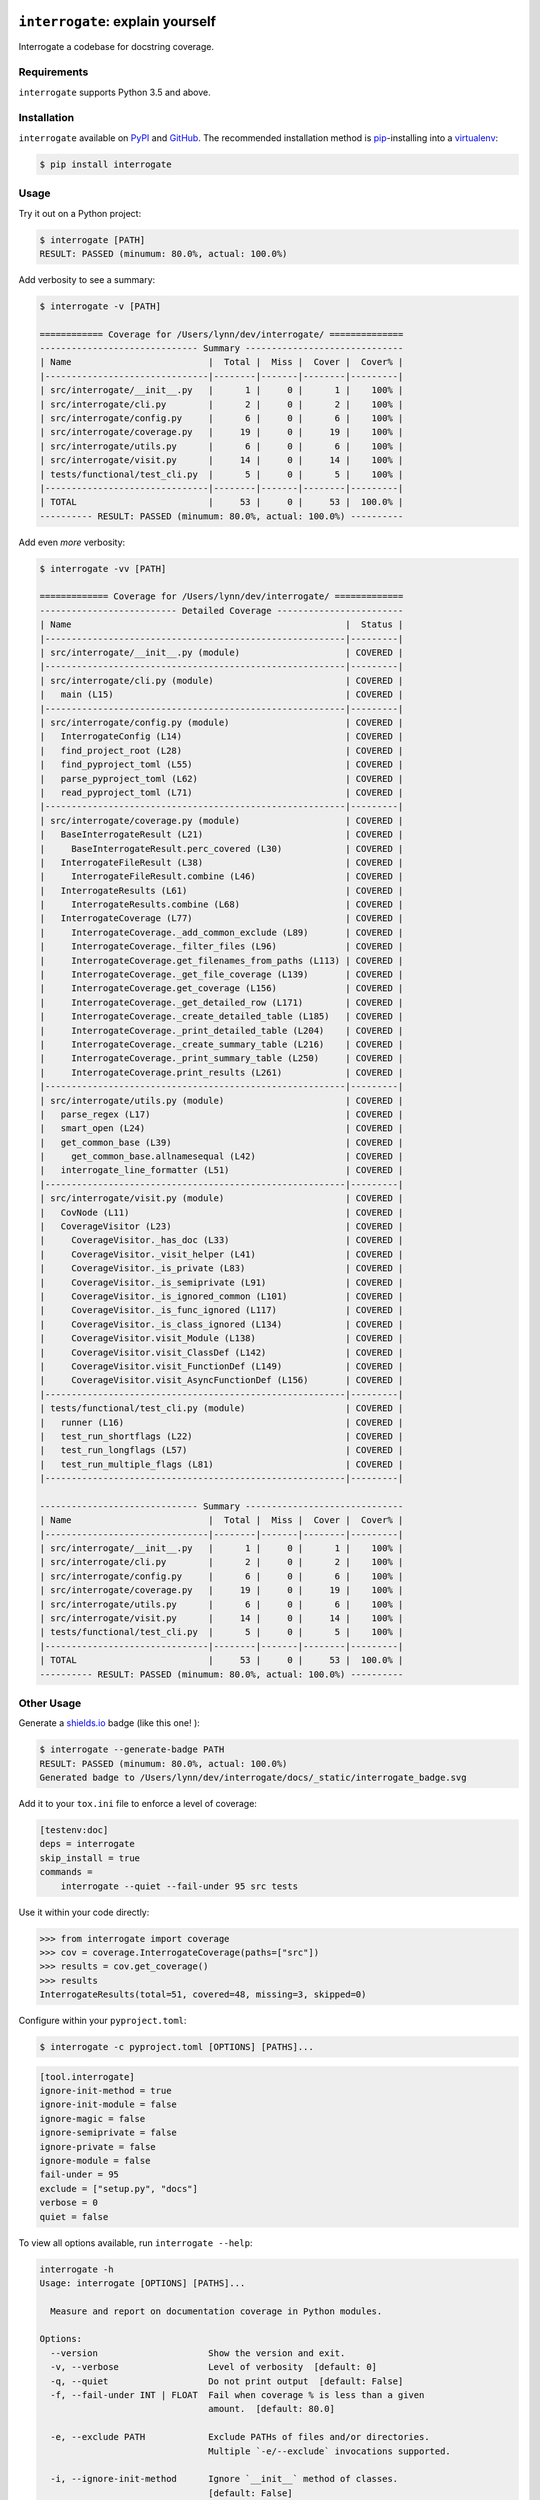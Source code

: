 .. image:: https://interrogate.readthedocs.io/en/latest/_static/logo_pink.png
    :alt: Pink Sloth Logo

=================================
``interrogate``: explain yourself
=================================

.. image:: https://interrogate.readthedocs.io/en/latest/_static/interrogate_badge.svg
   :target: https://github.com/econchick/interrogate
   :alt: Documentation Coverage

.. image:: https://readthedocs.org/projects/interrogate/badge/?version=latest&style=flat
   :target: https://interrogate.readthedocs.io/en/latest/?badge=latest
   :alt: Documentation Status

.. image:: https://github.com/econchick/interrogate/workflows/CI/badge.svg?branch=master
   :target: https://github.com/econchick/interrogate/actions?workflow=CI
   :alt: CI Status

Interrogate a codebase for docstring coverage.

.. start-readme

Requirements
============

``interrogate`` supports Python 3.5 and above.


Installation
============

``interrogate`` available on `PyPI <https://pypi.org/project/interrogate/>`_ and `GitHub <https://github.com/econchick/interrogate>`_. The recommended installation method is `pip <https://pip.pypa.io/en/stable/>`_-installing into a `virtualenv <https://hynek.me/articles/virtualenv-lives/>`_:

.. code-block:: console

    $ pip install interrogate

Usage
=====

Try it out on a Python project:

.. code-block:: console

    $ interrogate [PATH]
    RESULT: PASSED (minumum: 80.0%, actual: 100.0%)


Add verbosity to see a summary:

.. code-block:: console

    $ interrogate -v [PATH]

    ============ Coverage for /Users/lynn/dev/interrogate/ ==============
    ------------------------------ Summary ------------------------------
    | Name                          |  Total |  Miss |  Cover |  Cover% |
    |-------------------------------|--------|-------|--------|---------|
    | src/interrogate/__init__.py   |      1 |     0 |      1 |    100% |
    | src/interrogate/cli.py        |      2 |     0 |      2 |    100% |
    | src/interrogate/config.py     |      6 |     0 |      6 |    100% |
    | src/interrogate/coverage.py   |     19 |     0 |     19 |    100% |
    | src/interrogate/utils.py      |      6 |     0 |      6 |    100% |
    | src/interrogate/visit.py      |     14 |     0 |     14 |    100% |
    | tests/functional/test_cli.py  |      5 |     0 |      5 |    100% |
    |-------------------------------|--------|-------|--------|---------|
    | TOTAL                         |     53 |     0 |     53 |  100.0% |
    ---------- RESULT: PASSED (minumum: 80.0%, actual: 100.0%) ----------


Add even *more* verbosity:


.. code-block:: console

    $ interrogate -vv [PATH]

    ============= Coverage for /Users/lynn/dev/interrogate/ =============
    -------------------------- Detailed Coverage ------------------------
    | Name                                                    |  Status |
    |---------------------------------------------------------|---------|
    | src/interrogate/__init__.py (module)                    | COVERED |
    |---------------------------------------------------------|---------|
    | src/interrogate/cli.py (module)                         | COVERED |
    |   main (L15)                                            | COVERED |
    |---------------------------------------------------------|---------|
    | src/interrogate/config.py (module)                      | COVERED |
    |   InterrogateConfig (L14)                               | COVERED |
    |   find_project_root (L28)                               | COVERED |
    |   find_pyproject_toml (L55)                             | COVERED |
    |   parse_pyproject_toml (L62)                            | COVERED |
    |   read_pyproject_toml (L71)                             | COVERED |
    |---------------------------------------------------------|---------|
    | src/interrogate/coverage.py (module)                    | COVERED |
    |   BaseInterrogateResult (L21)                           | COVERED |
    |     BaseInterrogateResult.perc_covered (L30)            | COVERED |
    |   InterrogateFileResult (L38)                           | COVERED |
    |     InterrogateFileResult.combine (L46)                 | COVERED |
    |   InterrogateResults (L61)                              | COVERED |
    |     InterrogateResults.combine (L68)                    | COVERED |
    |   InterrogateCoverage (L77)                             | COVERED |
    |     InterrogateCoverage._add_common_exclude (L89)       | COVERED |
    |     InterrogateCoverage._filter_files (L96)             | COVERED |
    |     InterrogateCoverage.get_filenames_from_paths (L113) | COVERED |
    |     InterrogateCoverage._get_file_coverage (L139)       | COVERED |
    |     InterrogateCoverage.get_coverage (L156)             | COVERED |
    |     InterrogateCoverage._get_detailed_row (L171)        | COVERED |
    |     InterrogateCoverage._create_detailed_table (L185)   | COVERED |
    |     InterrogateCoverage._print_detailed_table (L204)    | COVERED |
    |     InterrogateCoverage._create_summary_table (L216)    | COVERED |
    |     InterrogateCoverage._print_summary_table (L250)     | COVERED |
    |     InterrogateCoverage.print_results (L261)            | COVERED |
    |---------------------------------------------------------|---------|
    | src/interrogate/utils.py (module)                       | COVERED |
    |   parse_regex (L17)                                     | COVERED |
    |   smart_open (L24)                                      | COVERED |
    |   get_common_base (L39)                                 | COVERED |
    |     get_common_base.allnamesequal (L42)                 | COVERED |
    |   interrogate_line_formatter (L51)                      | COVERED |
    |---------------------------------------------------------|---------|
    | src/interrogate/visit.py (module)                       | COVERED |
    |   CovNode (L11)                                         | COVERED |
    |   CoverageVisitor (L23)                                 | COVERED |
    |     CoverageVisitor._has_doc (L33)                      | COVERED |
    |     CoverageVisitor._visit_helper (L41)                 | COVERED |
    |     CoverageVisitor._is_private (L83)                   | COVERED |
    |     CoverageVisitor._is_semiprivate (L91)               | COVERED |
    |     CoverageVisitor._is_ignored_common (L101)           | COVERED |
    |     CoverageVisitor._is_func_ignored (L117)             | COVERED |
    |     CoverageVisitor._is_class_ignored (L134)            | COVERED |
    |     CoverageVisitor.visit_Module (L138)                 | COVERED |
    |     CoverageVisitor.visit_ClassDef (L142)               | COVERED |
    |     CoverageVisitor.visit_FunctionDef (L149)            | COVERED |
    |     CoverageVisitor.visit_AsyncFunctionDef (L156)       | COVERED |
    |---------------------------------------------------------|---------|
    | tests/functional/test_cli.py (module)                   | COVERED |
    |   runner (L16)                                          | COVERED |
    |   test_run_shortflags (L22)                             | COVERED |
    |   test_run_longflags (L57)                              | COVERED |
    |   test_run_multiple_flags (L81)                         | COVERED |
    |---------------------------------------------------------|---------|

    ------------------------------ Summary ------------------------------
    | Name                          |  Total |  Miss |  Cover |  Cover% |
    |-------------------------------|--------|-------|--------|---------|
    | src/interrogate/__init__.py   |      1 |     0 |      1 |    100% |
    | src/interrogate/cli.py        |      2 |     0 |      2 |    100% |
    | src/interrogate/config.py     |      6 |     0 |      6 |    100% |
    | src/interrogate/coverage.py   |     19 |     0 |     19 |    100% |
    | src/interrogate/utils.py      |      6 |     0 |      6 |    100% |
    | src/interrogate/visit.py      |     14 |     0 |     14 |    100% |
    | tests/functional/test_cli.py  |      5 |     0 |      5 |    100% |
    |-------------------------------|--------|-------|--------|---------|
    | TOTAL                         |     53 |     0 |     53 |  100.0% |
    ---------- RESULT: PASSED (minumum: 80.0%, actual: 100.0%) ----------


Other Usage
===========

Generate a `shields.io <https://shields.io/>`_ badge (like this one! |interrogate-badge| ):

.. code-block:: console

    $ interrogate --generate-badge PATH
    RESULT: PASSED (minumum: 80.0%, actual: 100.0%)
    Generated badge to /Users/lynn/dev/interrogate/docs/_static/interrogate_badge.svg

Add it to your ``tox.ini`` file to enforce a level of coverage:

.. code-block:: ini

    [testenv:doc]
    deps = interrogate
    skip_install = true
    commands =
        interrogate --quiet --fail-under 95 src tests


Use it within your code directly:

.. code-block:: pycon

    >>> from interrogate import coverage
    >>> cov = coverage.InterrogateCoverage(paths=["src"])
    >>> results = cov.get_coverage()
    >>> results
    InterrogateResults(total=51, covered=48, missing=3, skipped=0)


Configure within your ``pyproject.toml``:

.. code-block:: console

    $ interrogate -c pyproject.toml [OPTIONS] [PATHS]...

.. code-block:: toml

    [tool.interrogate]
    ignore-init-method = true
    ignore-init-module = false
    ignore-magic = false
    ignore-semiprivate = false
    ignore-private = false
    ignore-module = false
    fail-under = 95
    exclude = ["setup.py", "docs"]
    verbose = 0
    quiet = false


.. end-readme

To view all options available, run ``interrogate --help``:

.. code-block:: console

    interrogate -h
    Usage: interrogate [OPTIONS] [PATHS]...

      Measure and report on documentation coverage in Python modules.

    Options:
      --version                     Show the version and exit.
      -v, --verbose                 Level of verbosity  [default: 0]
      -q, --quiet                   Do not print output  [default: False]
      -f, --fail-under INT | FLOAT  Fail when coverage % is less than a given
                                    amount.  [default: 80.0]

      -e, --exclude PATH            Exclude PATHs of files and/or directories.
                                    Multiple `-e/--exclude` invocations supported.

      -i, --ignore-init-method      Ignore `__init__` method of classes.
                                    [default: False]

      -I, --ignore-init-module      Ignore `__init__.py` modules.  [default:
                                    False]

      -m, --ignore-magic            Ignore all magic methods of classes.
                                    [default: False]

                                    NOTE: This does not include the `__init__`
                                    method. To ignore `__init__` methods, use
                                    `--ignore-init-method`.

      -M, --ignore-module           Ignore module-level docstrings.  [default:
                                    False]

      -p, --ignore-private          Ignore private classes, methods, and functions
                                    starting with two underscores.
                                    [default:False]

                                    NOTE: This does not include magic methods; use
                                    `--ignore-magic` and/or `--ignore-init-method`
                                    instead.

      -s, --ignore-semiprivate      Ignore semiprivate classes, methods, and
                                    functions starting with a single underscore.
                                    [default: False]

      -r, --ignore-regex STR        Regex identifying class, method, and function
                                    names to ignore.

      -o, --output FILE             Write output to a given FILE.  [default:
                                    stdout]

      -c, --config FILE             Read configuration from `pyproject.toml`.
      -g, --generate-badge PATH     Generate a 'shields.io' status badge (an SVG
                                    image) in at a given file or directory.
      -h, --help                    Show this message and exit.


.. start-credits

Credits
=======

.. role:: smol

``interrogate`` was inspired by |docstr-coverage|_, which was forked from Alexey "DataGreed" Strelkov's |docstring-coverage|_, which was inspired by a 2004 `recipe from James Harlow <http://code.activestate.com/recipes/355731/>`_ :smol:`(turtles...)`.

The cute |sloth| logo is by `JustineW <https://thenounproject.com/wojcik.justine/>`_ purchased via `the Noun Project <https://thenounproject.com/>`_ (but also available under the `Creative Commons License <https://creativecommons.org/licenses/by/3.0/us/legalcode>`_ with attribution).


.. |interrogate-badge|  image:: https://interrogate.readthedocs.io/en/latest/_static/interrogate_badge.svg
.. |sloth| image:: https://interrogate.readthedocs.io/en/latest/_static/logo_smol.png

.. |docstr-coverage| replace:: ``docstr-coverage``
.. _docstr-coverage: https://pypi.org/project/docstr-coverage
.. |docstring-coverage| replace:: ``docstring-coverage``
.. _docstring-coverage: https://bitbucket.org/DataGreed/docstring-coverage

.. end-credits
